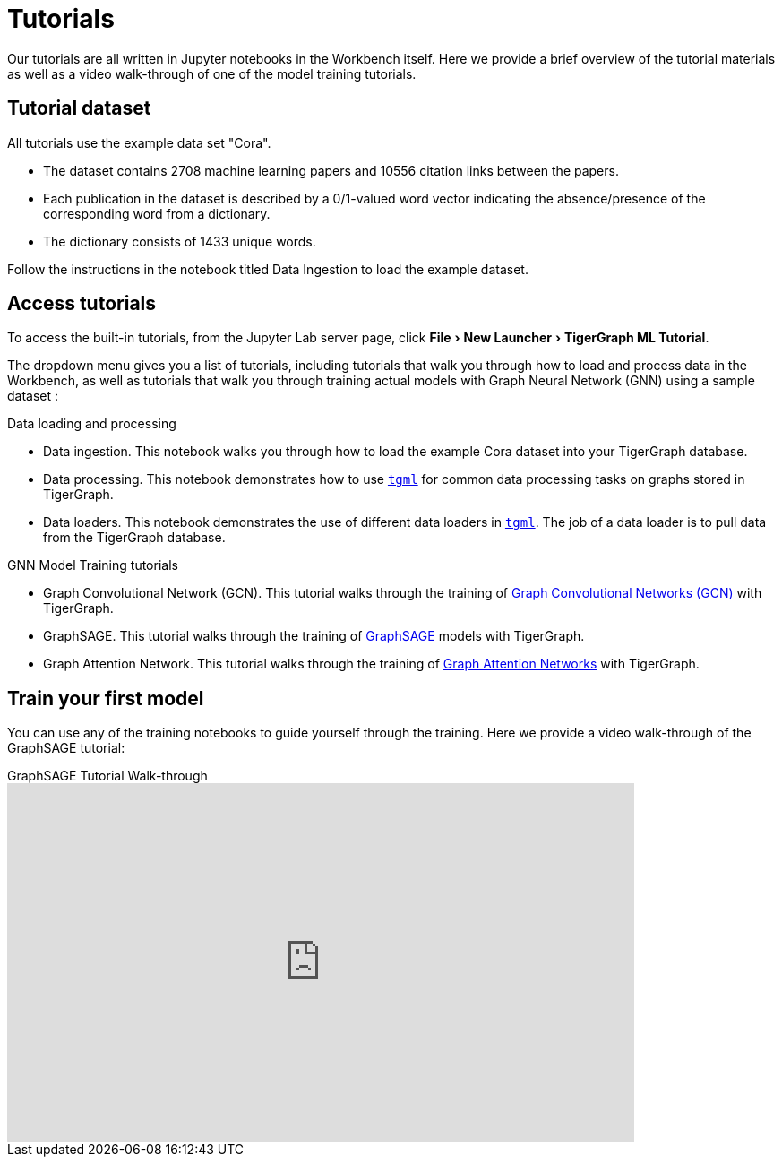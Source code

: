 = Tutorials
:experimental:

Our tutorials are all written in Jupyter notebooks in the Workbench itself.
Here we provide a brief overview of the tutorial materials as well as a video walk-through of one of the model training tutorials.

== Tutorial dataset
All tutorials use the example data set "Cora".

* The dataset contains 2708 machine learning papers and 10556 citation links between the papers.
* Each publication in the dataset is described by a 0/1-valued word vector indicating the absence/presence of the corresponding word from a dictionary.
* The dictionary consists of 1433 unique words.

Follow the instructions in the notebook titled Data Ingestion to load the example dataset.


== Access tutorials

To access the built-in tutorials, from the Jupyter Lab server page, click menu:File[New Launcher > TigerGraph ML Tutorial].

The dropdown menu gives you a list of tutorials, including tutorials that walk you through how to load and process data in the Workbench, as well as tutorials that walk you through training actual models with Graph Neural Network (GNN) using a sample dataset :

.Data loading and processing
* Data ingestion.
This notebook walks you through how to load the example Cora dataset into your TigerGraph database.
* Data processing.
This notebook demonstrates how to use xref:tgml:index.adoc[`tgml`] for common data processing tasks on graphs stored in TigerGraph.
* Data loaders.
This notebook demonstrates the use of different data loaders in xref:tgml:index.adoc[`tgml`].
The job of a data loader is to pull data from the TigerGraph database.

.GNN Model Training tutorials
* Graph Convolutional Network (GCN).
This tutorial walks through the training of link:https://arxiv.org/pdf/1609.02907.pdf[Graph Convolutional Networks (GCN)] with TigerGraph.
* GraphSAGE.
This tutorial walks through the training of link:https://arxiv.org/abs/1706.02216[GraphSAGE] models with TigerGraph.
* Graph Attention Network.
This tutorial walks through the training of link:https://arxiv.org/abs/1710.10903[Graph Attention Networks] with TigerGraph.

[#_train_your_first_model]
== Train your first model

You can use any of the training notebooks to guide yourself through the training.
Here we provide a video walk-through of the GraphSAGE tutorial:

.GraphSAGE Tutorial Walk-through
video::ohwYjB_TydM[youtube,width=700,height=400]

